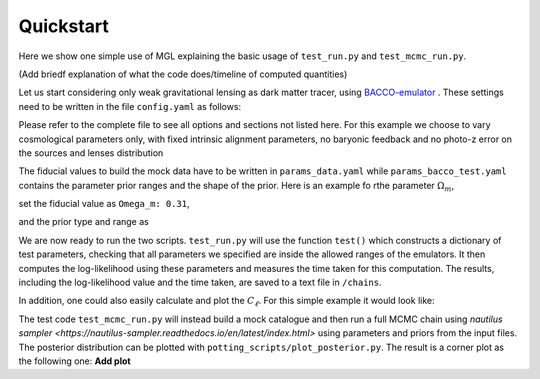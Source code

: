 Quickstart
==========

Here we show one simple use of MGL explaining the basic usage of ``test_run.py`` and ``test_mcmc_run.py``.

(Add briedf explanation of what the code does/timeline of computed quantities)

Let us start considering only weak gravitational lensing as dark matter tracer, using `BACCO-emulator <https://baccoemu.readthedocs.io/en/latest/>`_ .
These settings need to be written in the file ``config.yaml`` as follows:

.. code-block:: python
    observable: 'WL'
    data:
    type: 0
    data_file: 

    nl_model: 1  # Bacco
    bias_model: 0  # constant linear bias
    ia_model: 0  # NLaz
    baryon_model: 0  # no baryonic feedback
    photoz_err_model: 0  # no photo-z error in n(z)
    params: ./params_data.yaml

    theory:
    nl_model: 1
    bias_model: 0
    ia_model: 0
    baryon_model: 0
    photoz_err_model: 0
    params: ./params_analysis_test.yaml

Please refer to the complete file to see all options and sections not listed here. For this example we choose to vary cosmological parameters only, 
with fixed intrinsic alignment parameters, no baryonic feedback and no photo-z error on the sources and lenses distribution

The fiducial values to build the mock data have to be written in ``params_data.yaml`` while ``params_bacco_test.yaml`` contains the parameter prior ranges 
and the shape of the prior. Here is an example fo rthe parameter :math:`\Omega_m`, 

set the fiducial value as ``Omega_m: 0.31``, 

and the prior type and range as 

.. code-block:: python
    Omega_m:
    type: 'U'  # uniform prior
    p0: 0.31   # value if parameter is fixed
    p1: 0.2    # prior limit
    p2: 0.4    # prior limit 
  

We are now ready to run the two scripts. ``test_run.py`` will use the function ``test()`` which constructs a dictionary of test parameters, 
checking that all parameters we specified are inside the allowed ranges of the emulators.
It then computes the log-likelihood using these parameters and measures the time taken for this computation. 
The results, including the log-likelihood value and the time taken, are saved to a text file in ``/chains``.

In addition, one could also easily calculate and plot the :math:`C_\ell`. For this simple example it would look like:

.. image:: ./figs/modelling/c_ell/example_cl_wl_plot.png
   :width: 80 %
   :align: center


The test code ``test_mcmc_run.py`` will instead build a mock catalogue and then run a full MCMC chain using 
`nautilus sampler <https://nautilus-sampler.readthedocs.io/en/latest/index.html>` using 
parameters and priors from the input files. The posterior distribution can be plotted with ``potting_scripts/plot_posterior.py``.
The result is a corner plot as the following one: **Add plot**

